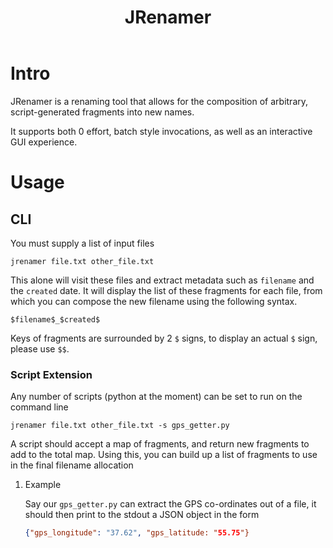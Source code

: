 #+TITLE: JRenamer

* Intro
JRenamer is a renaming tool that allows for the composition of arbitrary, script-generated fragments into new names.

It supports both 0 effort, batch style invocations, as well as an interactive GUI experience.

* Usage
** CLI
You must supply a list of input files
#+begin_src
jrenamer file.txt other_file.txt
#+end_src

This alone will visit these files and extract metadata such as ~filename~ and the ~created~ date.
It will display the list of these fragments for each file, from which you can compose the new filename using the following syntax.

: $filename$_$created$

Keys of fragments are surrounded by 2 ~$~ signs, to display an actual ~$~ sign, please use ~$$~.

*** Script Extension
Any number of scripts (python at the moment) can be set to run on the command line
#+begin_src
jrenamer file.txt other_file.txt -s gps_getter.py
#+end_src

A script should accept a map of fragments, and return new fragments to add to the total map.
Using this, you can build up a list of fragments to use in the final filename allocation

**** Example
Say our ~gps_getter.py~ can extract the GPS co-ordinates out of a file, it should then print to the stdout a JSON object in the form
#+begin_src json
{"gps_longitude": "37.62", "gps_latitude: "55.75"}
#+end_src
